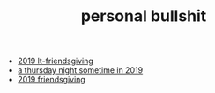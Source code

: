 #+TITLE: personal bullshit

- [[file:2019-04-15-tubbesing_thanksgiving.org][2019 lt-friendsgiving]]
- [[file:2019-04-15-rad_boys_only.org][a thursday night sometime in 2019]]
- [[file:2019-04-15-friendsgiving.org][2019 friendsgiving]]